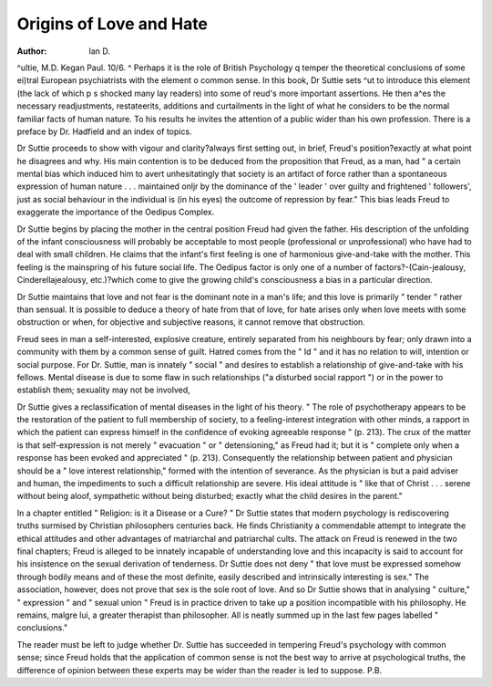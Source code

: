Origins of Love and Hate
=========================

:Author: Ian D.
^ultie, M.D. Kegan Paul. 10/6.
^ Perhaps it is the role of British Psychology
q temper the theoretical conclusions of some
ei)tral European psychiatrists with the element
o common sense. In this book, Dr Suttie sets
^ut to introduce this element (the lack of which
p s shocked many lay readers) into some of
reud's more important assertions. He then
a^es the necessary readjustments, restateerits, additions and curtailments in the light
of what he considers to be the normal familiar
facts of human nature. To his results he invites the attention of a public wider than his
own profession. There is a preface by Dr.
Hadfield and an index of topics.

Dr Suttie proceeds to show with vigour and
clarity?always first setting out, in brief,
Freud's position?exactly at what point he
disagrees and why. His main contention is to
be deduced from the proposition that Freud,
as a man, had " a certain mental bias which
induced him to avert unhesitatingly that society
is an artifact of force rather than a spontaneous
expression of human nature . . . maintained
onljr by the dominance of the ' leader ' over
guilty and frightened ' followers', just as social
behaviour in the individual is (in his eyes) the
outcome of repression by fear." This bias leads
Freud to exaggerate the importance of the
Oedipus Complex.

Dr Suttie begins by placing the mother in
the central position Freud had given the father.
His description of the unfolding of the infant
consciousness will probably be acceptable to
most people (professional or unprofessional)
who have had to deal with small children. He
claims that the infant's first feeling is one of
harmonious give-and-take with the mother.
This feeling is the mainspring of his future social
life. The Oedipus factor is only one of a
number of factors?-(Cain-jealousy, Cinderellajealousy, etc.)?which come to give the growing
child's consciousness a bias in a particular
direction.

Dr Suttie maintains that love and not fear is
the dominant note in a man's life; and this love
is primarily " tender " rather than sensual. It
is possible to deduce a theory of hate from that
of love, for hate arises only when love meets
with some obstruction or when, for objective
and subjective reasons, it cannot remove that
obstruction.

Freud sees in man a self-interested, explosive
creature, entirely separated from his neighbours
by fear; only drawn into a community with
them by a common sense of guilt. Hatred
comes from the " Id " and it has no relation to
will, intention or social purpose. For Dr.
Suttie, man is innately " social " and desires to
establish a relationship of give-and-take with
his fellows. Mental disease is due to some flaw
in such relationships ("a disturbed social rapport ") or in the power to establish them;
sexuality may not be involved,

Dr Suttie gives a reclassification of mental
diseases in the light of his theory. " The role
of psychotherapy appears to be the restoration
of the patient to full membership of society, to
a feeling-interest integration with other minds,
a rapport in which the patient can express himself in the confidence of evoking agreeable
response " (p. 213). The crux of the matter
is that self-expression is not merely " evacuation " or " detensioning," as Freud had it; but
it is " complete only when a response has been
evoked and appreciated " (p. 213). Consequently the relationship between patient and
physician should be a " love interest relationship," formed with the intention of severance.
As the physician is but a paid adviser and
human, the impediments to such a difficult
relationship are severe. His ideal attitude is
" like that of Christ . . . serene without being
aloof, sympathetic without being disturbed;
exactly what the child desires in the parent."

In a chapter entitled " Religion: is it a
Disease or a Cure? " Dr Suttie states that
modern psychology is rediscovering truths surmised by Christian philosophers centuries back.
He finds Christianity a commendable attempt
to integrate the ethical attitudes and other advantages of matriarchal and patriarchal cults.
The attack on Freud is renewed in the two
final chapters; Freud is alleged to be innately
incapable of understanding love and this incapacity is said to account for his insistence on
the sexual derivation of tenderness. Dr Suttie
does not deny " that love must be expressed
somehow through bodily means and of these
the most definite, easily described and intrinsically interesting is sex." The association,
however, does not prove that sex is the sole
root of love. And so Dr Suttie shows that
in analysing " culture," " expression " and
" sexual union " Freud is in practice driven
to take up a position incompatible with his
philosophy. He remains, malgre lui, a greater
therapist than philosopher. All is neatly
summed up in the last few pages labelled
" conclusions."

The reader must be left to judge whether Dr.
Suttie has succeeded in tempering Freud's
psychology with common sense; since Freud
holds that the application of common sense is
not the best way to arrive at psychological
truths, the difference of opinion between these
experts may be wider than the reader is led to
suppose.
P.B.
